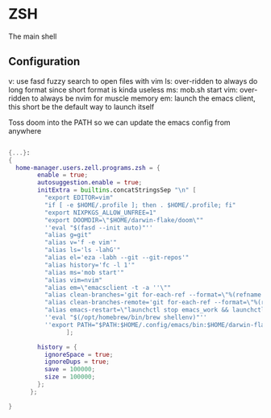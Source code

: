 * ZSH
:PROPERTIES:
:header-args: :tangle default.nix
:END:


The main shell

** Configuration
v: use fasd fuzzy search to open files with vim
ls: over-ridden to always do long format since short format is kinda useless
ms: mob.sh start
vim: over-ridden to always be nvim for muscle memory
em: launch the emacs client, this short be the default way to launch itself

Toss doom into the PATH so we can update the emacs config from anywhere

#+begin_src nix

{...}:
{
  home-manager.users.zell.programs.zsh = {
        enable = true;
        autosuggestion.enable = true;
        initExtra = builtins.concatStringsSep "\n" [
          "export EDITOR=vim"
          "if [ -e $HOME/.profile ]; then . $HOME/.profile; fi"
          "export NIXPKGS_ALLOW_UNFREE=1"
          "export DOOMDIR=\"$HOME/darwin-flake/doom\""
          ''eval "$(fasd --init auto)"''
          "alias g=git"
          "alias v='f -e vim'"
          "alias ls='ls -lahG'"
          "alias el='eza -labh --git --git-repos'"
          "alias history='fc -l 1'"
          "alias ms='mob start'"
          "alias vim=nvim"
          "alias em=\"emacsclient -t -a ''\""
          "alias clean-branches='git for-each-ref --format=\"%(refname:short)\" refs/heads | grep -v main | xargs -L1 git branch -D'"
          "alias clean-branches-remote='git for-each-ref --format=\"%(refname:short)\" refs/remotes | grep -v origin/main | xargs -L1 git branch -D --remote'"
          "alias emacs-restart=\"launchctl stop emacs_work && launchctl start emacs_work\""
          ''eval "$(/opt/homebrew/bin/brew shellenv)"''
          ''export PATH="$PATH:$HOME/.config/emacs/bin:$HOME/darwin-flake"''
                ];

        history = {
          ignoreSpace = true;
          ignoreDups = true;
          save = 100000;
          size = 100000;
        };
      };

}
#+end_src
